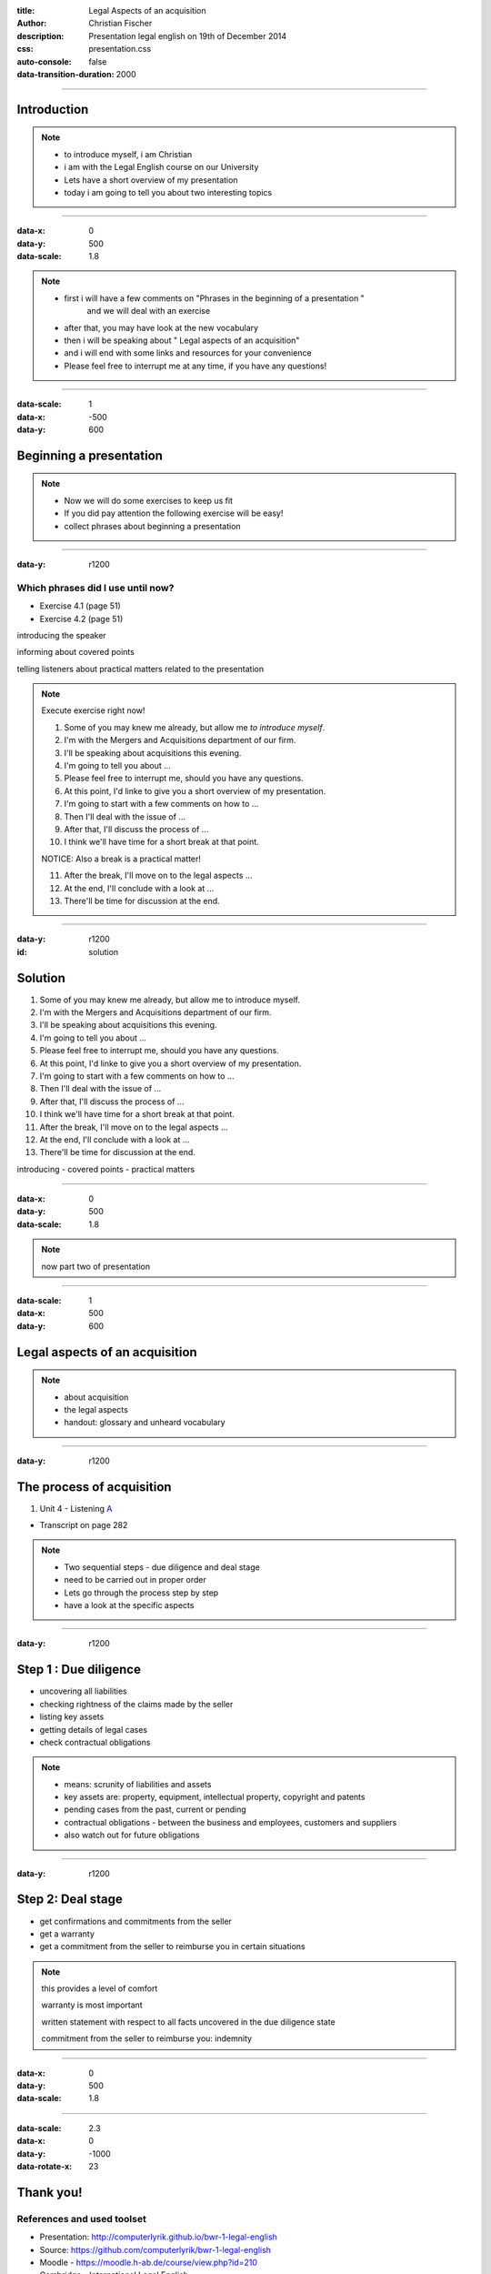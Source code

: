 :title: Legal Aspects of an acquisition
:author: Christian Fischer
:description: Presentation legal english on 19th of December 2014

:css: presentation.css

:auto-console: false
:data-transition-duration: 2000

.. role:: blue
.. role:: green
.. role:: red

----

Introduction
=================

.. note::
  - to introduce myself, i am Christian
  - i am with the Legal English course on our University 
  - Lets have a short overview of my presentation 
  - today i am going to tell you about two interesting topics


----

:data-x: 0
:data-y: 500
:data-scale: 1.8

.. note::
  - first i will have a few comments on "Phrases in the beginning of a presentation " 
      and we will deal with an exercise
  - after that, you may have look at the new vocabulary
  - then i will be speaking about " Legal aspects of an acquisition" 
  - and i will end with some links and resources for your convenience
  - Please feel free to interrupt me at any time, if you have any questions!

----

:data-scale: 1
:data-x: -500
:data-y: 600

Beginning a presentation
========================

.. note::
  - Now we will do some exercises to keep us fit
  - If you did pay attention the following exercise will be easy!
  - collect phrases about beginning a presentation

----

:data-y: r1200

Which phrases did I use until now?
----------------------------------

* Exercise 4.1 (page 51)

* Exercise 4.2 (page 51)

:blue:`introducing the speaker`

:green:`informing about covered points`

:red:`telling listeners about practical matters related to the presentation`

.. note::
  Execute exercise right now! 

  1. Some of you may knew me already, but allow me `to introduce myself`.

  2. :blue:`I'm with the` Mergers and Acquisitions department of our firm.

  3. I'll :green:`be speaking about` acquisitions this evening.

  4. I'm :green:`going to tell` you about ...

  5. Please feel free to :red:`interrupt me`, should you have any questions.

  6. At this point, I'd linke to give you a short :green:`overview of` my presentation.

  7. I'm going to start with a :green:`few comments on` how to ...

  8. Then I'll :green:`deal with` the issue of ...

  9. After that, I'll :green:`discuss` the process of ...

  10. I think we'll :red:`have time for` a short break at that point.

  NOTICE: Also a break is a practical matter!

  11. After the break, I'll :green:`move on to` the legal aspects ...

  12. At the end, I'll :green:`conclude with` a look at ...

  13. There'll be time for :red:`discussion` at the end.

----

:data-y: r1200
:id: solution

Solution
========
1. Some of you may knew me already, but allow me :blue:`to introduce myself`.
2. :blue:`I'm with the` Mergers and Acquisitions department of our firm.
3. I'll :green:`be speaking about` acquisitions this evening.
4. I'm :green:`going to tell` you about ...
5. Please feel free to :red:`interrupt me`, should you have any questions.
6. At this point, I'd linke to give you a short :green:`overview of` my presentation.
7. I'm going to start with a :green:`few comments on` how to ...
8. Then I'll :green:`deal with` the issue of ...
9. After that, I'll :green:`discuss` the process of ...
10. I think we'll :red:`have time for` a short break at that point.
11. After the break, I'll :green:`move on to` the legal aspects ...
12. At the end, I'll :green:`conclude with` a look at ...
13. There'll be time for :red:`discussion` at the end.

:blue:`introducing` - :green:`covered points` - :red:`practical matters`

----

:data-x: 0
:data-y: 500
:data-scale: 1.8


.. note::

  now part two of presentation

----

:data-scale: 1
:data-x: 500
:data-y: 600

Legal aspects of an acquisition
===============================

.. note::
  - about acquisition
  - the legal aspects
  - handout: glossary and unheard vocabulary

----

:data-y: r1200

The process of acquisition
==========================

#. Unit 4 - Listening A_

.. _A: acquisition.mp3

* Transcript on page 282

.. note::
  - Two sequential steps - due diligence and deal stage
  - need to be carried out in proper order
  - Lets go through the process step by step
  - have a look at the specific aspects


----

:data-y: r1200

Step 1 : Due diligence
=======================

* uncovering all liabilities
* checking rightness of the claims made by the seller
* listing key assets
* getting details of legal cases
* check contractual obligations

.. note::
  - means: scrunity of liabilities and assets
  - key assets are: property, equipment, intellectual property, copyright and patents
  - pending cases from the past, current or pending
  - contractual obligations - between the business and employees, customers and suppliers
  - also watch out for future obligations

----

:data-y: r1200

Step 2: Deal stage
==================

* get confirmations and commitments from the seller
* get a warranty
* get a commitment from the seller to reimburse you in certain situations

.. note::
  this provides a level of comfort

  warranty is most important

  written statement with respect to all facts uncovered in the due diligence state

  commitment from the seller to reimburse you: indemnity

----

:data-x: 0
:data-y: 500
:data-scale: 1.8

----

:data-scale: 2.3
:data-x: 0
:data-y: -1000
:data-rotate-x: 23

Thank you!
==========

References and used toolset
---------------------------

* Presentation: http://computerlyrik.github.io/bwr-1-legal-english
* Source: https://github.com/computerlyrik/bwr-1-legal-english
* Moodle - https://moodle.h-ab.de/course/view.php?id=210
* Cambridge - International Legal English
* http://en.wikipedia.org
* Hovercraft https://github.com/regebro/hovercraft
* http://dict.cc
